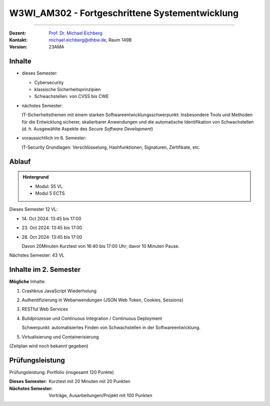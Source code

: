 .. meta::
    :version: renaissance 
    :author: Michael Eichberg
    :keywords: "Fortgeschrittene Systementwicklung", "verteilte Systeme"
    :description lang=de: Einführung in die Entwicklung verteilter Systeme
    :id: lecture-w3wi_am302-fortgeschrittene_systementwicklung
    :first-slide: last-viewed

.. |html-source| source::
    :prefix: https://delors.github.io/
    :suffix: .html
.. |pdf-source| source::
    :prefix: https://delors.github.io/
    :suffix: .html.pdf

.. |at| unicode:: 0x40

.. role:: incremental   
.. role:: eng
.. role:: ger
.. role:: red
.. role:: green
.. role:: the-blue
.. role:: obsolete

.. role:: raw-html(raw)
   :format: html



W3WI_AM302 - Fortgeschrittene Systementwicklung
================================================

----

:Dozent: `Prof. Dr. Michael Eichberg <https://delors.github.io/cv/folien.de.rst.html>`__
:Kontakt: michael.eichberg@dhbw.de, Raum 149B
:Version: 23AMA



Inhalte
---------------------------------

- dieses Semester:
  
  - Cybersecurity
  - klassische Sicherheitsprinzipien
  - Schwachstellen: von CVSS bis CWE

- nächstes Semester:
  
  IT-Sicherheitsthemen mit einem starken Softwareentwicklungsschwerpunkt:
  Insbesondere Tools und Methoden für die Entwicklung sicherer, skalierbarer Anwendungen und die automatische Identifikation von Schwachstellen (d. h. Ausgewählte Aspekte des *Secure Software Development*)

.. container:: peripheral

  - voraussichtlich im 6. Semester: 
    
    IT-Security Grundlagen: Verschlüsselung, Hashfunktionen, Signaturen, Zertifikate, etc.


Ablauf
--------

.. admonition::  Hintergrund

    - Modul: 55 VL
    - Modul 5 ECTS

Dieses Semester 12 VL:

- \14. Oct 2024: 13:45 bis 17:00 
- \23. Oct 2024: 13:45 bis 17:00 
- \28. Oct 2024: 13:45 bis 17:00 
  
  Davon 20Minuten Kurztest von 16:40 bis 17:00 Uhr; davor 10 Minuten Pause.

Nächstes Semester: 43 VL


Inhalte im 2. Semester
---------------------------------

**Mögliche** Inhalte:

1. Crashkrus JavaScript Wiederholung
2. Authentifizierung in Webanwendungen (JSON Web Token, Cookies, Sessions)
3. RESTful Web Services
4. Buildprozesse und Continuous Integration / Continuous Deployment
   
   Schwerpunkt: automatisiertes Finden von Schwachstellen in der Softwareentwicklung.
5. Virtualisierung und Containerisierung

(Zeitplan wird noch bekannt gegeben)



Prüfungsleistung 
------------------------------------------

Prüfungsleistung: Portfolio (insgesamt 120 Punkte)

:Dieses Semester: Kurztest mit 20 Minuten mit 20 Punkten
:Nächstes Semester: Vorträge, Ausarbeitungen/Projekt mit 100 Punkten


